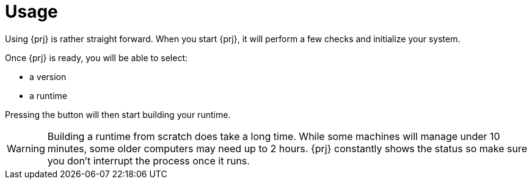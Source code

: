 
= Usage

Using {prj} is rather straight forward. When you start {prj}, it will perform a few checks and initialize your system. 

Once {prj} is ready, you will be able to select:

- a version
- a runtime

Pressing the button will then start building your runtime. 

WARNING: Building a runtime from scratch does take a long time. While some machines will manage under 10 minutes, some older computers may need up to 2 hours. {prj} constantly shows the status so make sure you don't interrupt the process once it runs.
